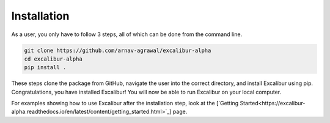 Installation
------------

As a user, you only have to follow 3 steps, all of which can be done from the command line.

.. code-block:: bash

    git clone https://github.com/arnav-agrawal/excalibur-alpha
    cd excalibur-alpha
    pip install .

These steps clone the package from GitHub, navigate the user into the correct directory, and install Excalibur
using pip. Congratulations, you have installed Excalibur! You will now be able to run Excalibur on your local computer.

For examples showing how to use Excalibur after the installation step, look at the [`Getting Started<https://excalibur-alpha.readthedocs.io/en/latest/content/getting_started.html>`_] page.
